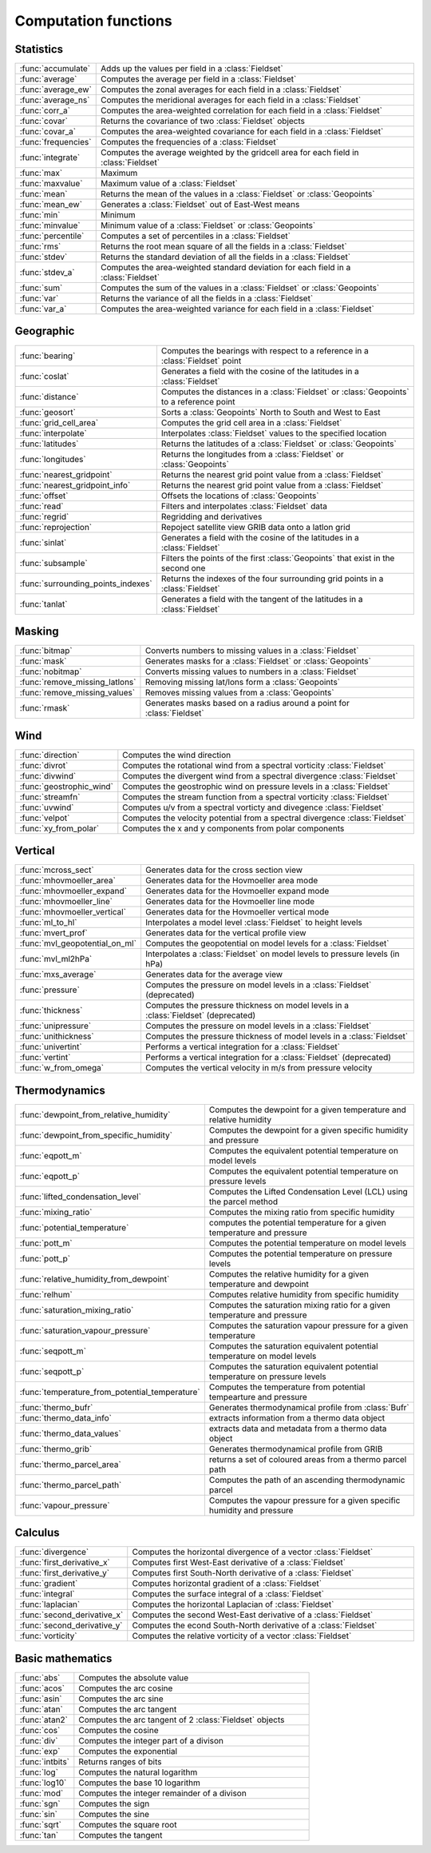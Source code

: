 
Computation functions
=======================



Statistics
------------


.. list-table::
    :widths: 20 80
    :header-rows: 0


    * - :func:`accumulate`
      - Adds up the values per field in a :class:`Fieldset`

    * - :func:`average`
      - Computes the average per field in a :class:`Fieldset`

    * - :func:`average_ew`
      - Computes the zonal averages for each field in a :class:`Fieldset`

    * - :func:`average_ns`
      - Computes the meridional averages for each field in a :class:`Fieldset`

    * - :func:`corr_a`
      - Computes the area-weighted correlation for each field in a :class:`Fieldset`

    * - :func:`covar`
      - Returns the covariance of two :class:`Fieldset` objects

    * - :func:`covar_a`
      - Computes the area-weighted covariance for each field in a :class:`Fieldset`

    * - :func:`frequencies`
      - Computes the frequencies of a :class:`Fieldset`

    * - :func:`integrate`
      - Computes the average weighted by the gridcell area for each field in :class:`Fieldset`

    * - :func:`max`
      - Maximum

    * - :func:`maxvalue`
      - Maximum value of a :class:`Fieldset`

    * - :func:`mean`
      - Returns the mean of the values in a :class:`Fieldset` or :class:`Geopoints`

    * - :func:`mean_ew`
      - Generates a :class:`Fieldset` out of East-West means

    * - :func:`min`
      - Minimum

    * - :func:`minvalue`
      - Minimum value of a :class:`Fieldset` or :class:`Geopoints`

    * - :func:`percentile`
      - Computes a set of percentiles in a :class:`Fieldset`

    * - :func:`rms`
      - Returns the root mean square of all the fields in a :class:`Fieldset`

    * - :func:`stdev`
      - Returns the standard deviation of all the fields in a :class:`Fieldset`

    * - :func:`stdev_a`
      - Computes the area-weighted standard deviation for each field in a :class:`Fieldset`

    * - :func:`sum`
      - Computes the sum of the values in a :class:`Fieldset` or :class:`Geopoints`

    * - :func:`var`
      - Returns the variance of all the fields in a :class:`Fieldset`

    * - :func:`var_a`
      - Computes the area-weighted variance for each field in a :class:`Fieldset`


Geographic
------------


.. list-table::
    :widths: 20 80
    :header-rows: 0


    * - :func:`bearing`
      - Computes the bearings with respect to a reference in a :class:`Fieldset` point

    * - :func:`coslat`
      - Generates a field with the cosine of the latitudes in a :class:`Fieldset`

    * - :func:`distance`
      - Computes the distances in a :class:`Fieldset` or :class:`Geopoints` to a reference point

    * - :func:`geosort`
      - Sorts a :class:`Geopoints` North to South and West to East

    * - :func:`grid_cell_area`
      - Computes the grid cell area in a :class:`Fieldset`

    * - :func:`interpolate`
      - Interpolates :class:`Fieldset` values to the specified location

    * - :func:`latitudes`
      - Returns the latitudes of a :class:`Fieldset` or :class:`Geopoints`

    * - :func:`longitudes`
      - Returns the longitudes from a :class:`Fieldset` or :class:`Geopoints`

    * - :func:`nearest_gridpoint`
      - Returns the nearest grid point value from a :class:`Fieldset`

    * - :func:`nearest_gridpoint_info`
      - Returns the nearest grid point value from a :class:`Fieldset`

    * - :func:`offset`
      - Offsets the locations of :class:`Geopoints`

    * - :func:`read`
      - Filters and interpolates :class:`Fieldset` data

    * - :func:`regrid`
      - Regridding and derivatives

    * - :func:`reprojection`
      - Repoject satellite view GRIB data onto a latlon grid

    * - :func:`sinlat`
      - Generates a field with the cosine of the latitudes in a :class:`Fieldset`

    * - :func:`subsample`
      - Filters the points of the first :class:`Geopoints` that exist in the second one

    * - :func:`surrounding_points_indexes`
      - Returns the indexes of the four surrounding grid points in a :class:`Fieldset`

    * - :func:`tanlat`
      - Generates a field with the tangent of the latitudes in a :class:`Fieldset`


Masking
---------


.. list-table::
    :widths: 20 80
    :header-rows: 0


    * - :func:`bitmap`
      - Converts numbers to missing values in a :class:`Fieldset`

    * - :func:`mask`
      - Generates masks for a :class:`Fieldset` or :class:`Geopoints`

    * - :func:`nobitmap`
      - Converts missing values to numbers in a :class:`Fieldset`

    * - :func:`remove_missing_latlons`
      - Removing missing lat/lons form a :class:`Geopoints`

    * - :func:`remove_missing_values`
      - Removes missing values from a :class:`Geopoints`

    * - :func:`rmask`
      - Generates masks based on a radius around a point for :class:`Fieldset`


Wind
------


.. list-table::
    :widths: 20 80
    :header-rows: 0


    * - :func:`direction`
      - Computes the wind direction

    * - :func:`divrot`
      - Computes the rotational wind from a spectral vorticity :class:`Fieldset`

    * - :func:`divwind`
      - Computes the divergent wind from a spectral divergence :class:`Fieldset`

    * - :func:`geostrophic_wind`
      - Computes the geostrophic wind on pressure levels in a :class:`Fieldset`

    * - :func:`streamfn`
      - Computes the stream function from a spectral vorticity :class:`Fieldset`

    * - :func:`uvwind`
      - Computes u/v from a spectral vorticty and divegence :class:`Fieldset`

    * - :func:`velpot`
      - Computes the velocity potential from a spectral divergence :class:`Fieldset`

    * - :func:`xy_from_polar`
      - Computes the x and y components from polar components


Vertical
----------


.. list-table::
    :widths: 20 80
    :header-rows: 0


    * - :func:`mcross_sect`
      - Generates data for the cross section view

    * - :func:`mhovmoeller_area`
      - Generates data for the Hovmoeller area mode

    * - :func:`mhovmoeller_expand`
      - Generates data for the Hovmoeller expand mode

    * - :func:`mhovmoeller_line`
      - Generates data for the Hovmoeller line mode

    * - :func:`mhovmoeller_vertical`
      - Generates data for the Hovmoeller vertical mode

    * - :func:`ml_to_hl`
      - Interpolates a model level :class:`Fieldset` to height levels

    * - :func:`mvert_prof`
      - Generates data for the vertical profile view

    * - :func:`mvl_geopotential_on_ml`
      - Computes the geopotential on model levels for a :class:`Fieldset`

    * - :func:`mvl_ml2hPa`
      - Interpolates a :class:`Fieldset` on model levels to pressure levels (in hPa)

    * - :func:`mxs_average`
      - Generates data for the average view

    * - :func:`pressure`
      - Computes the pressure on model levels in a :class:`Fieldset` (deprecated)

    * - :func:`thickness`
      - Computes the pressure thickness on model levels in a :class:`Fieldset` (deprecated)

    * - :func:`unipressure`
      - Computes the pressure on model levels in a :class:`Fieldset`

    * - :func:`unithickness`
      - Computes the pressure thickness of model levels in a :class:`Fieldset`

    * - :func:`univertint`
      - Performs a vertical integration for a :class:`Fieldset`

    * - :func:`vertint`
      - Performs a vertical integration for a :class:`Fieldset` (deprecated)

    * - :func:`w_from_omega`
      - Computes the vertical velocity in m/s from pressure velocity


Thermodynamics
----------------


.. list-table::
    :widths: 20 80
    :header-rows: 0


    * - :func:`dewpoint_from_relative_humidity`
      - Computes the dewpoint for a given temperature and relative humidity

    * - :func:`dewpoint_from_specific_humidity`
      - Computes the dewpoint for a given specific humidity and pressure

    * - :func:`eqpott_m`
      - Computes the equivalent potential temperature on model levels

    * - :func:`eqpott_p`
      - Computes the equivalent potential temperature on pressure levels

    * - :func:`lifted_condensation_level`
      - Computes the Lifted Condensation Level (LCL) using the parcel method

    * - :func:`mixing_ratio`
      - Computes the mixing ratio from specific humidity

    * - :func:`potential_temperature`
      - computes the potential temperature for a given temperature and pressure

    * - :func:`pott_m`
      - Computes the potential temperature on model levels

    * - :func:`pott_p`
      - Computes the potential temperature on pressure levels

    * - :func:`relative_humidity_from_dewpoint`
      - Computes the relative humidity for a given temperature and dewpoint

    * - :func:`relhum`
      - Computes relative humidity from specific humidity

    * - :func:`saturation_mixing_ratio`
      - Computes the saturation mixing ratio for a given temperature and pressure

    * - :func:`saturation_vapour_pressure`
      - Computes the saturation vapour pressure for a given temperature

    * - :func:`seqpott_m`
      - Computes the saturation equivalent potential temperature on model levels

    * - :func:`seqpott_p`
      - Computes the saturation equivalent potential temperature on pressure levels

    * - :func:`temperature_from_potential_temperature`
      - Computes the temperature from potential tempearture and pressure

    * - :func:`thermo_bufr`
      - Generates thermodynamical profile from :class:`Bufr`

    * - :func:`thermo_data_info`
      - extracts information from a thermo data object

    * - :func:`thermo_data_values`
      - extracts data and metadata from a thermo data object

    * - :func:`thermo_grib`
      - Generates thermodynamical profile from GRIB

    * - :func:`thermo_parcel_area`
      - returns a set of coloured areas from a thermo parcel path

    * - :func:`thermo_parcel_path`
      - Computes the path of an ascending thermodynamic parcel

    * - :func:`vapour_pressure`
      - Computes the vapour pressure for a given specific humidity and pressure


Calculus
----------


.. list-table::
    :widths: 20 80
    :header-rows: 0


    * - :func:`divergence`
      - Computes the horizontal divergence of a vector :class:`Fieldset`

    * - :func:`first_derivative_x`
      - Computes first West-East derivative of a :class:`Fieldset`

    * - :func:`first_derivative_y`
      - Computes first South-North derivative of a :class:`Fieldset`

    * - :func:`gradient`
      - Computes horizontal gradient of a :class:`Fieldset`

    * - :func:`integral`
      - Computes the surface integral of a :class:`Fieldset`

    * - :func:`laplacian`
      - Computes the horizontal Laplacian of :class:`Fieldset`

    * - :func:`second_derivative_x`
      - Computes the second West-East derivative of a :class:`Fieldset`

    * - :func:`second_derivative_y`
      - Computes the econd South-North derivative of a :class:`Fieldset`

    * - :func:`vorticity`
      - Computes the relative vorticity of a vector :class:`Fieldset`


Basic mathematics
-------------------


.. list-table::
    :widths: 20 80
    :header-rows: 0


    * - :func:`abs`
      - Computes the absolute value

    * - :func:`acos`
      - Computes the arc cosine

    * - :func:`asin`
      - Computes the arc sine

    * - :func:`atan`
      - Computes the arc tangent

    * - :func:`atan2`
      - Computes the arc tangent of 2 :class:`Fieldset` objects

    * - :func:`cos`
      - Computes the cosine

    * - :func:`div`
      - Computes the integer part of a divison

    * - :func:`exp`
      - Computes the exponential

    * - :func:`intbits`
      - Returns ranges of bits

    * - :func:`log`
      - Computes the natural logarithm

    * - :func:`log10`
      - Computes the base 10 logarithm

    * - :func:`mod`
      - Computes the integer remainder of a divison

    * - :func:`sgn`
      - Computes the sign

    * - :func:`sin`
      - Computes the sine

    * - :func:`sqrt`
      - Computes the square root

    * - :func:`tan`
      - Computes the tangent
